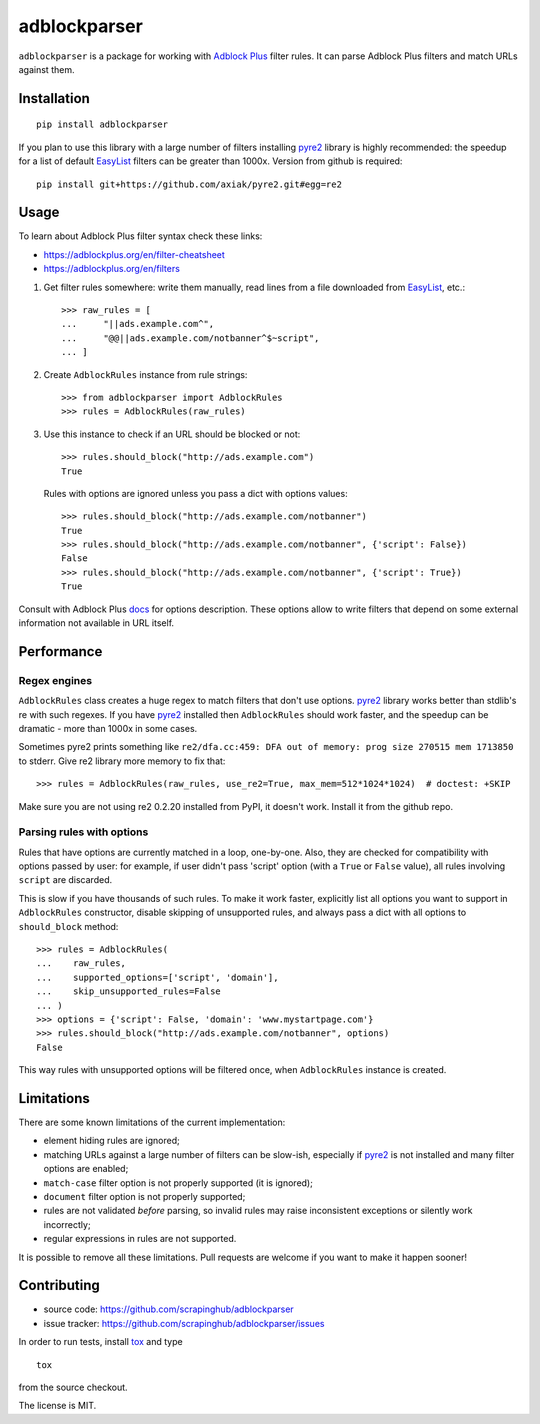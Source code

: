 adblockparser
=============

.. image:: https://img.shields.io/pypi/v/adblockparser.svg
   :target: https://pypi.python.org/pypi/adblockparser
   :alt: PyPI Version

.. image:: https://img.shields.io/pypi/l/adblockparser.svg
   :target: https://github.com/scrapinghub/adblockparser/blob/master/LICENSE.txt
   :alt: License

.. image:: https://img.shields.io/travis/scrapinghub/adblockparser/master.svg
   :target: https://travis-ci.org/scrapinghub/adblockparser
   :alt: Build Status


``adblockparser`` is a package for working with `Adblock Plus`_ filter rules.
It can parse Adblock Plus filters and match URLs against them.

.. _Adblock Plus: https://adblockplus.org

Installation
------------

::

    pip install adblockparser

If you plan to use this library with a large number of filters
installing pyre2_ library is highly recommended: the speedup
for a list of default EasyList_ filters can be greater than 1000x.
Version from github is required::

    pip install git+https://github.com/axiak/pyre2.git#egg=re2

.. _pyre2: https://github.com/axiak/pyre2
.. _EasyList: https://easylist.adblockplus.org/en/

Usage
-----

To learn about Adblock Plus filter syntax check these links:

* https://adblockplus.org/en/filter-cheatsheet
* https://adblockplus.org/en/filters


1. Get filter rules somewhere: write them manually, read lines from a file
   downloaded from EasyList_, etc.::

       >>> raw_rules = [
       ...     "||ads.example.com^",
       ...     "@@||ads.example.com/notbanner^$~script",
       ... ]

2. Create ``AdblockRules`` instance from rule strings::

       >>> from adblockparser import AdblockRules
       >>> rules = AdblockRules(raw_rules)

3. Use this instance to check if an URL should be blocked or not::

       >>> rules.should_block("http://ads.example.com")
       True

   Rules with options are ignored unless you pass a dict with options values::

       >>> rules.should_block("http://ads.example.com/notbanner")
       True
       >>> rules.should_block("http://ads.example.com/notbanner", {'script': False})
       False
       >>> rules.should_block("http://ads.example.com/notbanner", {'script': True})
       True

Consult with Adblock Plus `docs <https://adblockplus.org/en/filters#options>`__
for options description. These options allow to write filters that depend
on some external information not available in URL itself.

Performance
-----------

Regex engines
^^^^^^^^^^^^^

``AdblockRules`` class creates a huge regex to match filters that
don't use options. pyre2_ library works better than stdlib's re
with such regexes. If you have pyre2_ installed then ``AdblockRules``
should work faster, and the speedup can be dramatic - more than 1000x
in some cases.

Sometimes pyre2 prints something like
``re2/dfa.cc:459: DFA out of memory: prog size 270515 mem 1713850`` to stderr.
Give re2 library more memory to fix that::

    >>> rules = AdblockRules(raw_rules, use_re2=True, max_mem=512*1024*1024)  # doctest: +SKIP

Make sure you are not using re2 0.2.20 installed from PyPI, it doesn't work.
Install it from the github repo.

Parsing rules with options
^^^^^^^^^^^^^^^^^^^^^^^^^^

Rules that have options are currently matched in a loop, one-by-one.
Also, they are checked for compatibility with options passed by user:
for example, if user didn't pass 'script' option (with a ``True`` or ``False``
value), all rules involving ``script`` are discarded.

This is slow if you have thousands of such rules. To make it work faster,
explicitly list all options you want to support in ``AdblockRules`` constructor,
disable skipping of unsupported rules, and always pass a dict with all options
to ``should_block`` method::

    >>> rules = AdblockRules(
    ...    raw_rules,
    ...    supported_options=['script', 'domain'],
    ...    skip_unsupported_rules=False
    ... )
    >>> options = {'script': False, 'domain': 'www.mystartpage.com'}
    >>> rules.should_block("http://ads.example.com/notbanner", options)
    False

This way rules with unsupported options will be filtered once, when
``AdblockRules`` instance is created.

Limitations
-----------

There are some known limitations of the current implementation:

* element hiding rules are ignored;
* matching URLs against a large number of filters can be slow-ish,
  especially if pyre2_ is not installed and many filter options are enabled;
* ``match-case`` filter option is not properly supported (it is ignored);
* ``document`` filter option is not properly supported;
* rules are not validated *before* parsing, so invalid rules may raise
  inconsistent exceptions or silently work incorrectly;
* regular expressions in rules are not supported.

It is possible to remove all these limitations. Pull requests are welcome
if you want to make it happen sooner!

Contributing
------------

* source code: https://github.com/scrapinghub/adblockparser
* issue tracker: https://github.com/scrapinghub/adblockparser/issues

In order to run tests, install `tox <http://tox.testrun.org>`_ and type

::

    tox

from the source checkout.

The license is MIT.
